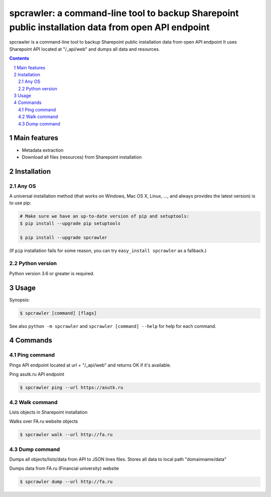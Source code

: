 spcrawler: a command-line tool to backup Sharepoint public installation data from open API endpoint
########################################################################################################################

spcrawler is a command-line tool to backup Sharepoint public installation data from open API endpoint
It uses Sharepoint API located at "/_api/web" and dumps all data and resources.


.. contents::

.. section-numbering::



Main features
=============

* Metadata extraction
* Download all files (resources) from Sharepoint installation



Installation
============


Any OS
-------------

A universal installation method (that works on Windows, Mac OS X, Linux, …,
and always provides the latest version) is to use pip:


.. code-block:: bash

    # Make sure we have an up-to-date version of pip and setuptools:
    $ pip install --upgrade pip setuptools

    $ pip install --upgrade spcrawler


(If ``pip`` installation fails for some reason, you can try
``easy_install spcrawler`` as a fallback.)


Python version
--------------

Python version 3.6 or greater is required.

Usage
=====


Synopsis:

.. code-block:: bash

    $ spcrawler [command] [flags]


See also ``python -m spcrawler`` and ``spcrawler [command] --help`` for help for each command.



Commands
========

Ping command
------------
Pings API endpoint located at url + "/_api/web" and returns OK if it's available.


Ping asutk.ru API endpoint

.. code-block:: bash

    $ spcrawler ping --url https://asutk.ru



Walk command
------------
Lists objects in Sharepoint installation

Walks over FA.ru website objects

.. code-block:: bash

    $ spcrawler walk --url http://fa.ru

Dump command
------------
Dumps all objects/lists/data from API to JSON lines files. Stores all data to local path "domainname/data"

Dumps data from FA.ru (Financial university) website

.. code-block:: bash

    $ spcrawler dump --url http://fa.ru

